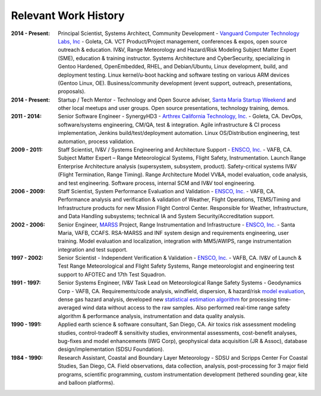 Relevant Work History
---------------------

:2014 - Present: Principal Scientist, Systems Architect, Community Development -
  `Vanguard Computer Technology Labs, Inc`_ - Goleta, CA.  VCT Product/Project
  management, conferences & expos, open source outreach & education. IV&V, Range
  Meteorology and Hazard/Risk Modeling Subject Matter Expert (SME), education
  & training instructor.  Systems Architecture and CyberSecurity, specializing
  in Gentoo Hardened, OpenEmbedded, RHEL, and Debian/Ubuntu, Linux development,
  build, and deployment testing.  Linux kernel/u-boot hacking and software testing
  on various ARM devices (Gentoo Linux, OE).  Business/community development (event
  support, outreach, presentations, proposals).

:2014 - Present: Startup / Tech Mentor - Technology and Open Source adviser,
  `Santa Maria Startup Weekend`_ and other local meetups and user groups.
  Open source presentations, technology training, demos.

:2011 - 2014: Senior Software Engineer - SynergyHD3 -
  `Arthrex California Technology, Inc.`_ - Goleta, CA. DevOps, software/systems
  engineering, CM/QA, test & integration. Agile infrastructure & CI process
  implementation, Jenkins build/test/deployment automation. Linux OS/Distribution
  engineering, test automation, process validation.

:2009 - 2011: Staff Scientist, IV&V / Systems Engineering and Architecture Support -
  `ENSCO, Inc.`_ - VAFB, CA.  Subject Matter Expert – Range Meteorological Systems,
  Flight Safety, Instrumentation. Launch Range Enterprise Architecture analysis
  (supersystem, subsystem, product). Safety-critical systems IV&V (Flight Termination,
  Range Timing). Range Architecture Model VV&A, model evaluation, code analysis,
  and test engineering. Software process, internal SCM and IV&V tool engineering.

:2006 - 2009: Staff Scientist, System Performance Evaluation and Validation - 
  `ENSCO, Inc.`_ - VAFB, CA. Performance analysis and verification & validation of
  Weather, Flight Operations, TEMS/Timing and Infrastructure products for new
  Mission Flight Control Center. Responsible for Weather, Infrastructure, and
  Data Handling subsystems; technical IA and System Security/Accreditation support.

:2002 - 2006: Senior Engineer, `MARSS`_ Project, Range Instrumentation and 
  Infrastructure - `ENSCO, Inc.`_ - Santa Maria, VAFB, CCAFS.
  RSA-MARSS and INF system design and requirements engineering, user training.
  Model evaluation and localization, integration with MM5/AWIPS, range
  instrumentation integration and test support.

:1997 - 2002: Senior Scientist - Independent Verification & Validation -
  `ENSCO, Inc.`_ - VAFB, CA. IV&V of Launch & Test Range Meteorological and
  Flight Safety Systems, Range meteorologist and engineering test support to
  AFOTEC and 17th Test Squadron.

:1991 - 1997: Senior Systems Engineer, IV&V Task Lead on Meteorological Range 
  Safety Systems - Geodynamics Corp - VAFB, CA. Requirements/code analysis,
  windfield, dispersion, & hazard/risk `model evaluation`_, dense gas hazard analysis,
  developed new `statistical estimation algorithm`_ for processing time-averaged
  wind data without access to the raw samples. Also performed real-time range safety
  algorithm & performance analysis, instrumentation and data quality analysis.

:1990 - 1991: Applied earth science & software consultant, San Diego, CA.
  Air toxics risk assessment modeling studies, control-tradeoff & sensitivity 
  studies, environmental assessments, cost-benefit analyses, bug-fixes and
  model enhancements (IWG Corp), geophysical data acquisition (JR & Assoc),
  database design/implementation (SDSU Foundation).

:1984 - 1990: Research Assistant, Coastal and Boundary Layer Meteorology - SDSU
  and Scripps Center For Coastal Studies, San Diego, CA.  Field observations,
  data collection, analysis, post-processing for 3 major field programs,
  scientific programming, custom instrumentation development (tethered
  sounding gear, kite and balloon platforms).

.. _Santa Maria Startup Weekend: http://santamaria.startupweekend.org/
.. _Vanguard Computer Technology Labs, Inc: http://www.vctlabs.com
.. _Arthrex California Technology, Inc.: http://www.arthrex.com
.. _ENSCO, Inc.: http://www.ensco.com
.. _MARSS: https://www.researchgate.net/publication/270616408_P22_The_Meteorological_And_Range_Safety_Support_MARSS_system_a_GIS-based_tool_for_launch_area_hazard_prediction_and_visualization?ev=prf_pub
.. _model evaluation: https://www.researchgate.net/publication/294263780_Physical_Thermodynamic_Properties_of_Hypergolic_Propellants_A_Review_and_Update
.. _statistical estimation algorithm: https://www.researchgate.net/publication/270616420_P114_A_MINIMUM_VARIANCE_APPROACH_TO_ESTIMATING_WIND_DIRECTION_STATISTICS

